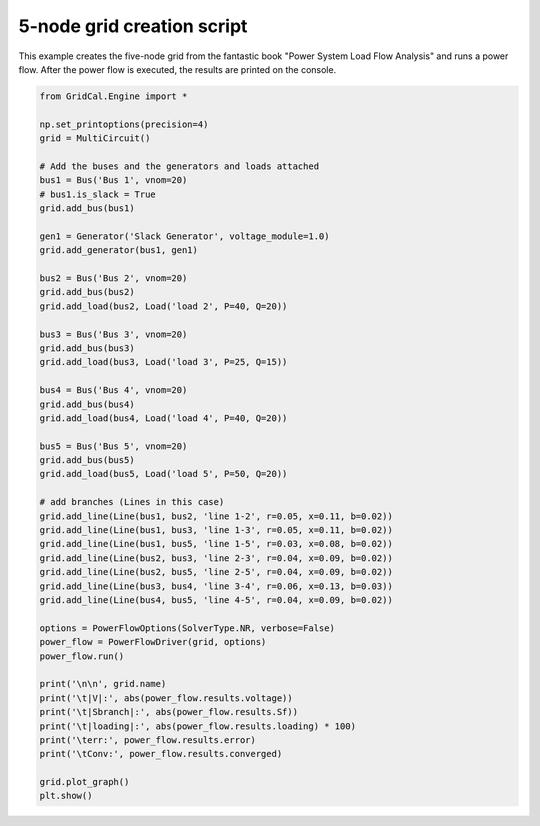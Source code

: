.. _five_node_grid:

5-node grid creation script
------------------------------

This example creates the five-node grid from the fantastic book
"Power System Load Flow Analysis" and runs a power flow. After the power flow is executed,
the results are printed on the console.


.. code-block:: python


    from GridCal.Engine import *

    np.set_printoptions(precision=4)
    grid = MultiCircuit()

    # Add the buses and the generators and loads attached
    bus1 = Bus('Bus 1', vnom=20)
    # bus1.is_slack = True
    grid.add_bus(bus1)

    gen1 = Generator('Slack Generator', voltage_module=1.0)
    grid.add_generator(bus1, gen1)

    bus2 = Bus('Bus 2', vnom=20)
    grid.add_bus(bus2)
    grid.add_load(bus2, Load('load 2', P=40, Q=20))

    bus3 = Bus('Bus 3', vnom=20)
    grid.add_bus(bus3)
    grid.add_load(bus3, Load('load 3', P=25, Q=15))

    bus4 = Bus('Bus 4', vnom=20)
    grid.add_bus(bus4)
    grid.add_load(bus4, Load('load 4', P=40, Q=20))

    bus5 = Bus('Bus 5', vnom=20)
    grid.add_bus(bus5)
    grid.add_load(bus5, Load('load 5', P=50, Q=20))

    # add branches (Lines in this case)
    grid.add_line(Line(bus1, bus2, 'line 1-2', r=0.05, x=0.11, b=0.02))
    grid.add_line(Line(bus1, bus3, 'line 1-3', r=0.05, x=0.11, b=0.02))
    grid.add_line(Line(bus1, bus5, 'line 1-5', r=0.03, x=0.08, b=0.02))
    grid.add_line(Line(bus2, bus3, 'line 2-3', r=0.04, x=0.09, b=0.02))
    grid.add_line(Line(bus2, bus5, 'line 2-5', r=0.04, x=0.09, b=0.02))
    grid.add_line(Line(bus3, bus4, 'line 3-4', r=0.06, x=0.13, b=0.03))
    grid.add_line(Line(bus4, bus5, 'line 4-5', r=0.04, x=0.09, b=0.02))

    options = PowerFlowOptions(SolverType.NR, verbose=False)
    power_flow = PowerFlowDriver(grid, options)
    power_flow.run()

    print('\n\n', grid.name)
    print('\t|V|:', abs(power_flow.results.voltage))
    print('\t|Sbranch|:', abs(power_flow.results.Sf))
    print('\t|loading|:', abs(power_flow.results.loading) * 100)
    print('\terr:', power_flow.results.error)
    print('\tConv:', power_flow.results.converged)

    grid.plot_graph()
    plt.show()


